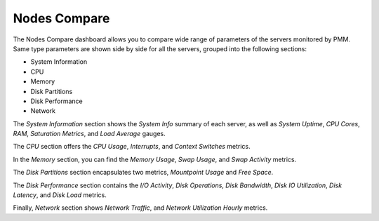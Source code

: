 .. _dashboard-compare-system-parameters:

#############
Nodes Compare
#############

The Nodes Compare dashboard allows you to compare wide range of
parameters of the servers monitored by PMM. Same type parameters are shown
side by side for all the servers, grouped into the following sections:

- System Information
- CPU
- Memory
- Disk Partitions
- Disk Performance
- Network

The *System Information* section shows the *System Info* summary of each
server, as well as *System Uptime*, *CPU Cores*, *RAM*, *Saturation Metrics*,
and *Load Average* gauges.

The *CPU* section offers the *CPU Usage*, *Interrupts*, and *Context Switches*
metrics.

In the *Memory* section, you can find the *Memory Usage*, *Swap Usage*, and
*Swap Activity* metrics.

The *Disk Partitions* section encapsulates two metrics, *Mountpoint Usage* and
*Free Space*.

The *Disk Performance* section contains the *I/O Activity*, *Disk Operations*,
*Disk Bandwidth*, *Disk IO Utilization*, *Disk Latency*, and *Disk Load*
metrics.

Finally, *Network* section shows *Network Traffic*, and *Network Utilization
Hourly* metrics.

